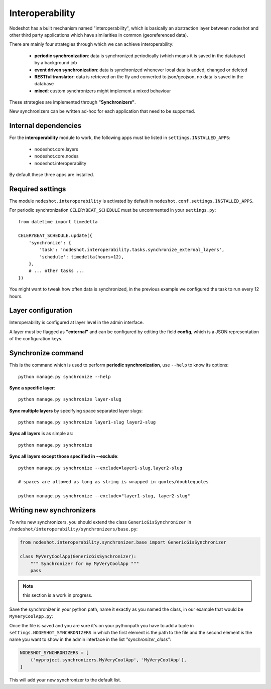 ****************
Interoperability
****************

Nodeshot has a built mechanism named "interoperability", which is basically an
abstraction layer between nodeshot and other third party applications which have
similarities in common (georeferenced data).

There are mainly four strategies through which we can achieve interoperability:

 * **periodic synchronization**: data is synchronized periodically (which means it is saved in the database) by a background job
 * **event driven synchronization**: data is synchronized whenever local data is added, changed or deleted
 * **RESTful translator**: data is retrieved on the fly and converted to json/geojson, no data is saved in the database
 * **mixed**: custom synchronizers might implement a mixed behaviour

These strategies are implemented through **"Synchronizers"**.

New synchronizers can be written ad-hoc for each application that need to be supported.

=====================
Internal dependencies
=====================

For the **interoperability** module to work, the following apps must be listed in ``settings.INSTALLED_APPS``:

 * nodeshot.core.layers
 * nodeshot.core.nodes
 * nodeshot.interoperability

By default these three apps are installed.

=================
Required settings
=================

The module ``nodeshot.interoperability`` is activated by default in ``nodeshot.conf.settings.INSTALLED_APPS``.

For periodic synchronization ``CELERYBEAT_SCHEDULE`` must be uncommented in your ``settings.py``::

    from datetime import timedelta

    CELERYBEAT_SCHEDULE.update({
        'synchronize': {
            'task': 'nodeshot.interoperability.tasks.synchronize_external_layers',
            'schedule': timedelta(hours=12),
        },
        # ... other tasks ...
    })

You might want to tweak how often data is synchronized, in the previous example we configured the task to run every 12 hours.

===================
Layer configuration
===================

Interoperability is configured at layer level in the admin interface.

A layer must be flagged as **"external"** and can be configured by editing the
field **config**, which is a JSON representation of the configuration keys.

===================
Synchronize command
===================

This is the command which is used to perform **periodic synchronization**, use ``--help`` to know its options::

    python manage.py synchronize --help

**Sync a specific layer**::

    python manage.py synchronize layer-slug

**Sync multiple layers** by specifying space separated layer slugs::

    python manage.py synchronize layer1-slug layer2-slug

**Sync all layers** is as simple as::

    python manage.py synchronize

**Sync all layers except those specified in --exclude**::

    python manage.py synchronize --exclude=layer1-slug,layer2-slug

    # spaces are allowed as long as string is wrapped in quotes/doublequotes

    python manage.py synchronize --exclude="layer1-slug, layer2-slug"

=========================
Writing new synchronizers
=========================

To write new synchronizers, you should extend the class ``GenericGisSynchronizer``
in ``/nodeshot/interoperability/synchronizers/base.py``:

.. code-block:: python

    from nodeshot.interoperability.synchronizer.base import GenericGisSynchronizer

    class MyVeryCoolApp(GenericGisSynchronizer):
        """ Synchronizer for my MyVeryCoolApp """
        pass

.. note::
    this section is a work in progress.

Save the synchronizer in your python path, name it exactly as you named the class,
in our example that would be ``MyVeryCoolApp.py``:

Once the file is saved and you are sure it's on your pythonpath you have to add a
tuple in ``settings.NODESHOT_SYNCHRONIZERS`` in which the first element is the path to the file and
the second element is the name you want to show in the admin interface in the list *"synchronizer_class"*:

.. code-block:: python

    NODESHOT_SYNCHRONIZERS = [
        ('myproject.synchronizers.MyVeryCoolApp', 'MyVeryCoolApp'),
    ]

This will add your new synchronizer to the default list.
